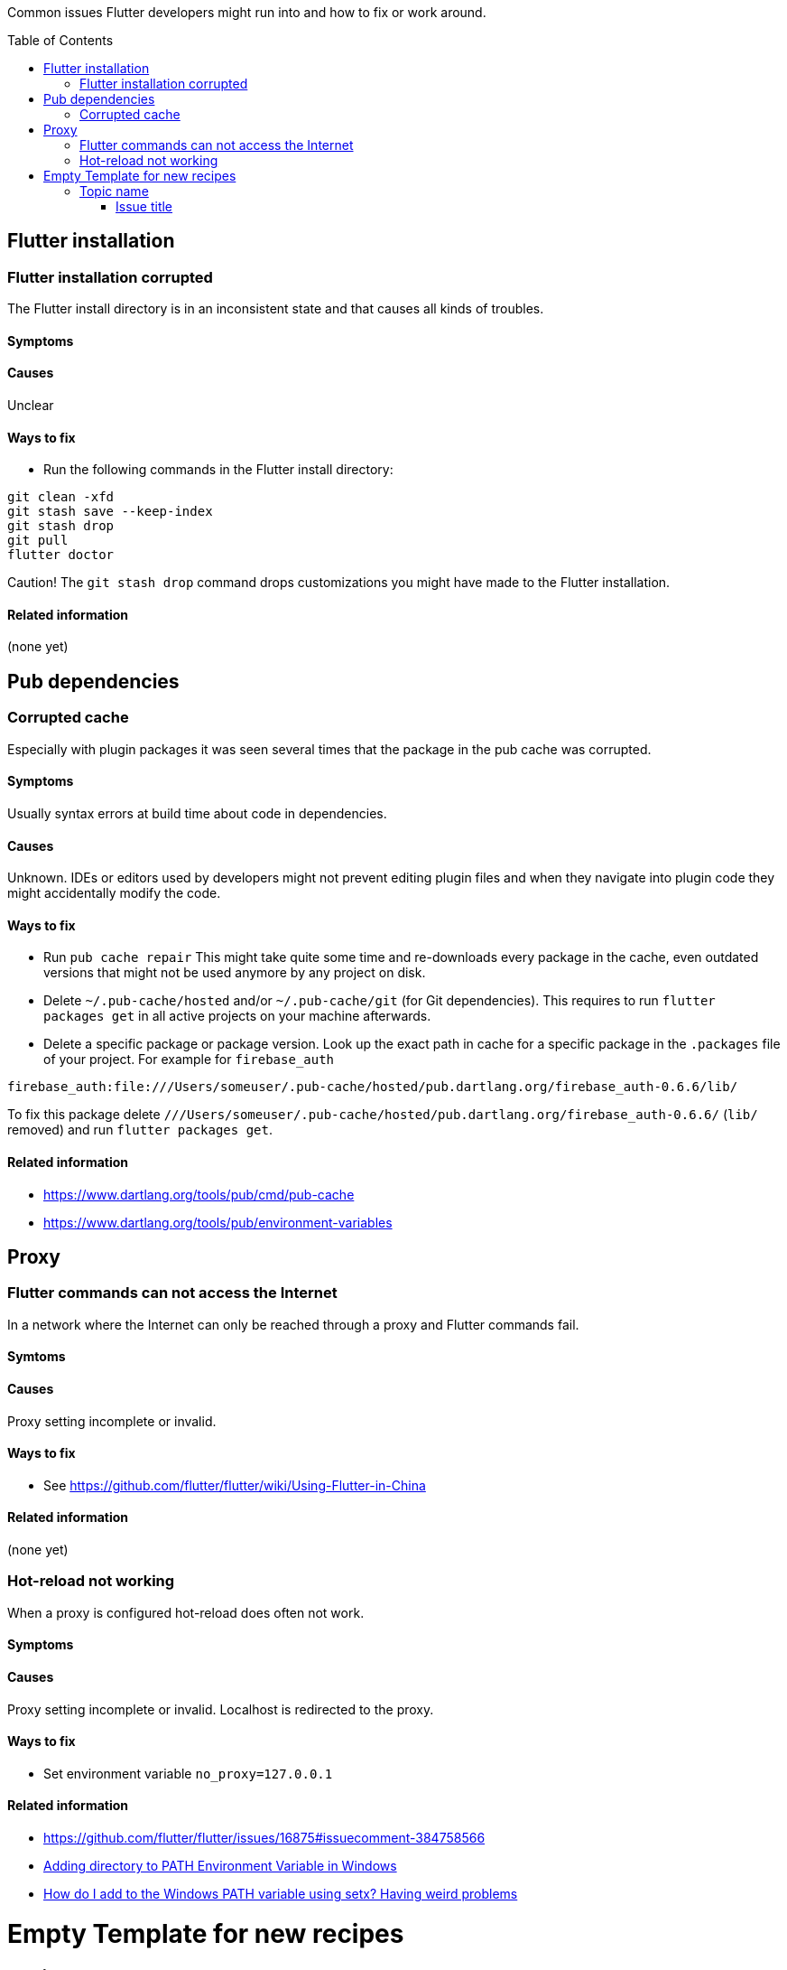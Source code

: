 :img: https://github.com/lookAtYouInc/lookatmybaby/wiki/images

:toc:
:toc-placement!:

Common issues Flutter developers might run into and how to fix or work around.

toc::[]

== Flutter installation  

=== Flutter installation corrupted

The Flutter install directory is in an inconsistent state and that causes all kinds of troubles.

==== Symptoms 

// TODO

==== Causes 

Unclear

==== Ways to fix

- Run the following commands in the Flutter install directory:
[source,sh] 
----
git clean -xfd
git stash save --keep-index
git stash drop
git pull
flutter doctor
----

Caution! The `git stash drop` command drops customizations you might have made to the Flutter installation.


==== Related information
(none yet)


== Pub dependencies

=== Corrupted cache

Especially with plugin packages it was seen several times that the package in the pub cache was corrupted.

==== Symptoms 
Usually syntax errors at build time about code in dependencies.

==== Causes 

Unknown.
IDEs or editors used by developers might not prevent editing plugin files and when they navigate into plugin code they might accidentally modify the code.

==== Ways to fix

- Run `pub cache repair`
This might take quite some time and re-downloads every package in the cache, even outdated versions that might not be used anymore by any project on disk.

- Delete `~/.pub-cache/hosted` and/or `~/.pub-cache/git` (for Git dependencies).
This requires to run `flutter packages get` in all active projects on your machine afterwards.

- Delete a specific package or package version. 
Look up the exact path in cache for a specific package in the `.packages` file of your project.
For example for `firebase_auth`
```
firebase_auth:file:///Users/someuser/.pub-cache/hosted/pub.dartlang.org/firebase_auth-0.6.6/lib/
```
To fix this package delete `///Users/someuser/.pub-cache/hosted/pub.dartlang.org/firebase_auth-0.6.6/` (`lib/` removed) and run `flutter packages get`.

==== Related information
- https://www.dartlang.org/tools/pub/cmd/pub-cache
- https://www.dartlang.org/tools/pub/environment-variables

== Proxy

=== Flutter commands can not access the Internet

In a network where the Internet can only be reached through a proxy and Flutter commands fail.

==== Symtoms

// TODO
   
==== Causes

Proxy setting incomplete or invalid.

==== Ways to fix

- See https://github.com/flutter/flutter/wiki/Using-Flutter-in-China

==== Related information
(none yet)

=== Hot-reload not working

When a proxy is configured hot-reload does often not work.

==== Symptoms 

// TODO

==== Causes 

Proxy setting incomplete or invalid. 
Localhost is redirected to the proxy.

==== Ways to fix

- Set environment variable `no_proxy=127.0.0.1`

==== Related information

- https://github.com/flutter/flutter/issues/16875#issuecomment-384758566
- https://stackoverflow.com/questions/9546324/adding-directory-to-path-environment-variable-in-windows[Adding directory to PATH Environment Variable in Windows]
- https://stackoverflow.com/questions/19287379/how-do-i-add-to-the-windows-path-variable-using-setx-having-weird-problems[How do I add to the Windows PATH variable using setx? Having weird problems]


= Empty Template for new recipes

== Topic name  

=== Issue title

Issue description

==== Symptoms 
Explain seen symptoms

==== Causes 

Explain what causes this issue

==== Ways to fix

- Do this, do that as well

==== Related information
- https://example.com/some_link.html
